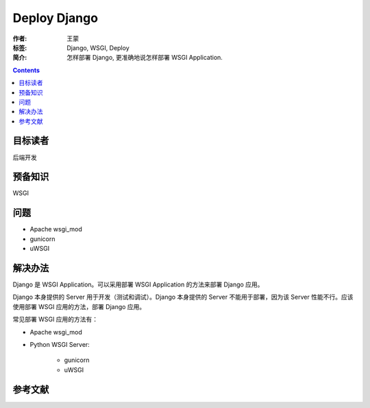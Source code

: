 ================
Deploy Django
================

:作者: 王蒙
:标签: Django, WSGI, Deploy

:简介:

    怎样部署 Django, 更准确地说怎样部署 WSGI Application.

.. contents::

目标读者
==========

后端开发

预备知识
=============

WSGI

问题
=======

- Apache wsgi_mod
- gunicorn
- uWSGI

解决办法
==========

Django 是 WSGI Application。可以采用部署 WSGI Application 的方法来部署 Django 应用。

Django 本身提供的 Server 用于开发（测试和调试）。Django 本身提供的 Server 不能用于部署，因为该 Server 性能不行。应该使用部署 WSGI 应用的方法，部署 Django 应用。

常见部署 WSGI 应用的方法有：

- Apache wsgi_mod

- Python WSGI Server:

    - gunicorn
    - uWSGI



参考文献
=========

